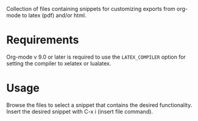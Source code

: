 Collection of files containing snippets for customizing exports from org-mode to latex (pdf) and/or html.

* Requirements

Org-mode v 9.0 or later is required to use the =LATEX_COMPILER= option for setting the compiler to xelatex or lualatex.

* Usage

Browse the files to select a snippet that contains the desired functionality.
Insert the desired snippet with C-x i (insert file command).

